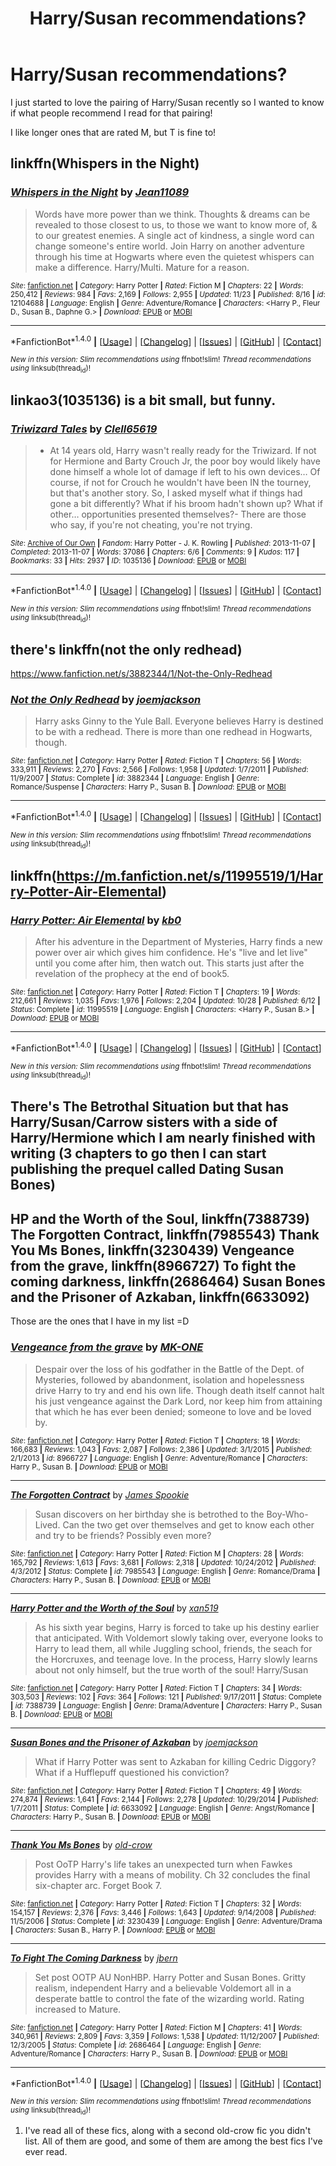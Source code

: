 #+TITLE: Harry/Susan recommendations?

* Harry/Susan recommendations?
:PROPERTIES:
:Author: IrishNewton
:Score: 10
:DateUnix: 1480194333.0
:DateShort: 2016-Nov-27
:END:
I just started to love the pairing of Harry/Susan recently so I wanted to know if what people recommend I read for that pairing!

I like longer ones that are rated M, but T is fine to!


** linkffn(Whispers in the Night)
:PROPERTIES:
:Author: Ch1pp
:Score: 2
:DateUnix: 1480208001.0
:DateShort: 2016-Nov-27
:END:

*** [[http://www.fanfiction.net/s/12104688/1/][*/Whispers in the Night/*]] by [[https://www.fanfiction.net/u/4926128/Jean11089][/Jean11089/]]

#+begin_quote
  Words have more power than we think. Thoughts & dreams can be revealed to those closest to us, to those we want to know more of, & to our greatest enemies. A single act of kindness, a single word can change someone's entire world. Join Harry on another adventure through his time at Hogwarts where even the quietest whispers can make a difference. Harry/Multi. Mature for a reason.
#+end_quote

^{/Site/: [[http://www.fanfiction.net/][fanfiction.net]] *|* /Category/: Harry Potter *|* /Rated/: Fiction M *|* /Chapters/: 22 *|* /Words/: 250,412 *|* /Reviews/: 984 *|* /Favs/: 2,169 *|* /Follows/: 2,955 *|* /Updated/: 11/23 *|* /Published/: 8/16 *|* /id/: 12104688 *|* /Language/: English *|* /Genre/: Adventure/Romance *|* /Characters/: <Harry P., Fleur D., Susan B., Daphne G.> *|* /Download/: [[http://www.ff2ebook.com/old/ffn-bot/index.php?id=12104688&source=ff&filetype=epub][EPUB]] or [[http://www.ff2ebook.com/old/ffn-bot/index.php?id=12104688&source=ff&filetype=mobi][MOBI]]}

--------------

*FanfictionBot*^{1.4.0} *|* [[[https://github.com/tusing/reddit-ffn-bot/wiki/Usage][Usage]]] | [[[https://github.com/tusing/reddit-ffn-bot/wiki/Changelog][Changelog]]] | [[[https://github.com/tusing/reddit-ffn-bot/issues/][Issues]]] | [[[https://github.com/tusing/reddit-ffn-bot/][GitHub]]] | [[[https://www.reddit.com/message/compose?to=tusing][Contact]]]

^{/New in this version: Slim recommendations using/ ffnbot!slim! /Thread recommendations using/ linksub(thread_id)!}
:PROPERTIES:
:Author: FanfictionBot
:Score: 1
:DateUnix: 1480208045.0
:DateShort: 2016-Nov-27
:END:


** linkao3(1035136) is a bit small, but funny.
:PROPERTIES:
:Score: 2
:DateUnix: 1480217506.0
:DateShort: 2016-Nov-27
:END:

*** [[http://archiveofourown.org/works/1035136][*/Triwizard Tales/*]] by [[http://www.archiveofourown.org/users/Clell65619/pseuds/Clell65619][/Clell65619/]]

#+begin_quote
  - At 14 years old, Harry wasn't really ready for the Triwizard. If not for Hermione and Barty Crouch Jr, the poor boy would likely have done himself a whole lot of damage if left to his own devices... Of course, if not for Crouch he wouldn't have been IN the tourney, but that's another story. So, I asked myself what if things had gone a bit differently? What if his broom hadn't shown up? What if other... opportunities presented themselves?- There are those who say, if you're not cheating, you're not trying.
#+end_quote

^{/Site/: [[http://www.archiveofourown.org/][Archive of Our Own]] *|* /Fandom/: Harry Potter - J. K. Rowling *|* /Published/: 2013-11-07 *|* /Completed/: 2013-11-07 *|* /Words/: 37086 *|* /Chapters/: 6/6 *|* /Comments/: 9 *|* /Kudos/: 117 *|* /Bookmarks/: 33 *|* /Hits/: 2937 *|* /ID/: 1035136 *|* /Download/: [[http://archiveofourown.org/downloads/Cl/Clell65619/1035136/Triwizard%20Tales.epub?updated_at=1387615464][EPUB]] or [[http://archiveofourown.org/downloads/Cl/Clell65619/1035136/Triwizard%20Tales.mobi?updated_at=1387615464][MOBI]]}

--------------

*FanfictionBot*^{1.4.0} *|* [[[https://github.com/tusing/reddit-ffn-bot/wiki/Usage][Usage]]] | [[[https://github.com/tusing/reddit-ffn-bot/wiki/Changelog][Changelog]]] | [[[https://github.com/tusing/reddit-ffn-bot/issues/][Issues]]] | [[[https://github.com/tusing/reddit-ffn-bot/][GitHub]]] | [[[https://www.reddit.com/message/compose?to=tusing][Contact]]]

^{/New in this version: Slim recommendations using/ ffnbot!slim! /Thread recommendations using/ linksub(thread_id)!}
:PROPERTIES:
:Author: FanfictionBot
:Score: 1
:DateUnix: 1480217571.0
:DateShort: 2016-Nov-27
:END:


** there's linkffn(not the only redhead)

[[https://www.fanfiction.net/s/3882344/1/Not-the-Only-Redhead]]
:PROPERTIES:
:Author: sfjoellen
:Score: 1
:DateUnix: 1480200022.0
:DateShort: 2016-Nov-27
:END:

*** [[http://www.fanfiction.net/s/3882344/1/][*/Not the Only Redhead/*]] by [[https://www.fanfiction.net/u/1220065/joemjackson][/joemjackson/]]

#+begin_quote
  Harry asks Ginny to the Yule Ball. Everyone believes Harry is destined to be with a redhead. There is more than one redhead in Hogwarts, though.
#+end_quote

^{/Site/: [[http://www.fanfiction.net/][fanfiction.net]] *|* /Category/: Harry Potter *|* /Rated/: Fiction T *|* /Chapters/: 56 *|* /Words/: 333,911 *|* /Reviews/: 2,270 *|* /Favs/: 2,566 *|* /Follows/: 1,958 *|* /Updated/: 1/7/2011 *|* /Published/: 11/9/2007 *|* /Status/: Complete *|* /id/: 3882344 *|* /Language/: English *|* /Genre/: Romance/Suspense *|* /Characters/: Harry P., Susan B. *|* /Download/: [[http://www.ff2ebook.com/old/ffn-bot/index.php?id=3882344&source=ff&filetype=epub][EPUB]] or [[http://www.ff2ebook.com/old/ffn-bot/index.php?id=3882344&source=ff&filetype=mobi][MOBI]]}

--------------

*FanfictionBot*^{1.4.0} *|* [[[https://github.com/tusing/reddit-ffn-bot/wiki/Usage][Usage]]] | [[[https://github.com/tusing/reddit-ffn-bot/wiki/Changelog][Changelog]]] | [[[https://github.com/tusing/reddit-ffn-bot/issues/][Issues]]] | [[[https://github.com/tusing/reddit-ffn-bot/][GitHub]]] | [[[https://www.reddit.com/message/compose?to=tusing][Contact]]]

^{/New in this version: Slim recommendations using/ ffnbot!slim! /Thread recommendations using/ linksub(thread_id)!}
:PROPERTIES:
:Author: FanfictionBot
:Score: 1
:DateUnix: 1480200057.0
:DateShort: 2016-Nov-27
:END:


** linkffn([[https://m.fanfiction.net/s/11995519/1/Harry-Potter-Air-Elemental]])
:PROPERTIES:
:Author: Mrveggiez
:Score: 1
:DateUnix: 1480382074.0
:DateShort: 2016-Nov-29
:END:

*** [[http://www.fanfiction.net/s/11995519/1/][*/Harry Potter: Air Elemental/*]] by [[https://www.fanfiction.net/u/1251524/kb0][/kb0/]]

#+begin_quote
  After his adventure in the Department of Mysteries, Harry finds a new power over air which gives him confidence. He's "live and let live" until you come after him, then watch out. This starts just after the revelation of the prophecy at the end of book5.
#+end_quote

^{/Site/: [[http://www.fanfiction.net/][fanfiction.net]] *|* /Category/: Harry Potter *|* /Rated/: Fiction T *|* /Chapters/: 19 *|* /Words/: 212,661 *|* /Reviews/: 1,035 *|* /Favs/: 1,976 *|* /Follows/: 2,204 *|* /Updated/: 10/28 *|* /Published/: 6/12 *|* /Status/: Complete *|* /id/: 11995519 *|* /Language/: English *|* /Characters/: <Harry P., Susan B.> *|* /Download/: [[http://www.ff2ebook.com/old/ffn-bot/index.php?id=11995519&source=ff&filetype=epub][EPUB]] or [[http://www.ff2ebook.com/old/ffn-bot/index.php?id=11995519&source=ff&filetype=mobi][MOBI]]}

--------------

*FanfictionBot*^{1.4.0} *|* [[[https://github.com/tusing/reddit-ffn-bot/wiki/Usage][Usage]]] | [[[https://github.com/tusing/reddit-ffn-bot/wiki/Changelog][Changelog]]] | [[[https://github.com/tusing/reddit-ffn-bot/issues/][Issues]]] | [[[https://github.com/tusing/reddit-ffn-bot/][GitHub]]] | [[[https://www.reddit.com/message/compose?to=tusing][Contact]]]

^{/New in this version: Slim recommendations using/ ffnbot!slim! /Thread recommendations using/ linksub(thread_id)!}
:PROPERTIES:
:Author: FanfictionBot
:Score: 1
:DateUnix: 1480382094.0
:DateShort: 2016-Nov-29
:END:


** There's The Betrothal Situation but that has Harry/Susan/Carrow sisters with a side of Harry/Hermione which I am nearly finished with writing (3 chapters to go then I can start publishing the prequel called Dating Susan Bones)
:PROPERTIES:
:Author: GryffindorTom
:Score: 1
:DateUnix: 1480720108.0
:DateShort: 2016-Dec-03
:END:


** *HP and the Worth of the Soul*, linkffn(7388739) *The Forgotten Contract*, linkffn(7985543) *Thank You Ms Bones*, linkffn(3230439) *Vengeance from the grave*, linkffn(8966727) *To fight the coming darkness*, linkffn(2686464) *Susan Bones and the Prisoner of Azkaban*, linkffn(6633092)

Those are the ones that I have in my list =D
:PROPERTIES:
:Author: bigbootymuncher69
:Score: 1
:DateUnix: 1480203196.0
:DateShort: 2016-Nov-27
:END:

*** [[http://www.fanfiction.net/s/8966727/1/][*/Vengeance from the grave/*]] by [[https://www.fanfiction.net/u/2840040/MK-ONE][/MK-ONE/]]

#+begin_quote
  Despair over the loss of his godfather in the Battle of the Dept. of Mysteries, followed by abandonment, isolation and hopelessness drive Harry to try and end his own life. Though death itself cannot halt his just vengeance against the Dark Lord, nor keep him from attaining that which he has ever been denied; someone to love and be loved by.
#+end_quote

^{/Site/: [[http://www.fanfiction.net/][fanfiction.net]] *|* /Category/: Harry Potter *|* /Rated/: Fiction T *|* /Chapters/: 18 *|* /Words/: 166,683 *|* /Reviews/: 1,043 *|* /Favs/: 2,087 *|* /Follows/: 2,386 *|* /Updated/: 3/1/2015 *|* /Published/: 2/1/2013 *|* /id/: 8966727 *|* /Language/: English *|* /Genre/: Adventure/Romance *|* /Characters/: Harry P., Susan B. *|* /Download/: [[http://www.ff2ebook.com/old/ffn-bot/index.php?id=8966727&source=ff&filetype=epub][EPUB]] or [[http://www.ff2ebook.com/old/ffn-bot/index.php?id=8966727&source=ff&filetype=mobi][MOBI]]}

--------------

[[http://www.fanfiction.net/s/7985543/1/][*/The Forgotten Contract/*]] by [[https://www.fanfiction.net/u/649126/James-Spookie][/James Spookie/]]

#+begin_quote
  Susan discovers on her birthday she is betrothed to the Boy-Who-Lived. Can the two get over themselves and get to know each other and try to be friends? Possibly even more?
#+end_quote

^{/Site/: [[http://www.fanfiction.net/][fanfiction.net]] *|* /Category/: Harry Potter *|* /Rated/: Fiction M *|* /Chapters/: 28 *|* /Words/: 165,792 *|* /Reviews/: 1,613 *|* /Favs/: 3,681 *|* /Follows/: 2,318 *|* /Updated/: 10/24/2012 *|* /Published/: 4/3/2012 *|* /Status/: Complete *|* /id/: 7985543 *|* /Language/: English *|* /Genre/: Romance/Drama *|* /Characters/: Harry P., Susan B. *|* /Download/: [[http://www.ff2ebook.com/old/ffn-bot/index.php?id=7985543&source=ff&filetype=epub][EPUB]] or [[http://www.ff2ebook.com/old/ffn-bot/index.php?id=7985543&source=ff&filetype=mobi][MOBI]]}

--------------

[[http://www.fanfiction.net/s/7388739/1/][*/Harry Potter and the Worth of the Soul/*]] by [[https://www.fanfiction.net/u/3249235/xan519][/xan519/]]

#+begin_quote
  As his sixth year begins, Harry is forced to take up his destiny earlier that anticipated. With Voldemort slowly taking over, everyone looks to Harry to lead them, all while Juggling school, friends, the seach for the Horcruxes, and teenage love. In the process, Harry slowly learns about not only himself, but the true worth of the soul! Harry/Susan
#+end_quote

^{/Site/: [[http://www.fanfiction.net/][fanfiction.net]] *|* /Category/: Harry Potter *|* /Rated/: Fiction T *|* /Chapters/: 34 *|* /Words/: 303,503 *|* /Reviews/: 102 *|* /Favs/: 364 *|* /Follows/: 121 *|* /Published/: 9/17/2011 *|* /Status/: Complete *|* /id/: 7388739 *|* /Language/: English *|* /Genre/: Drama/Adventure *|* /Characters/: Harry P., Susan B. *|* /Download/: [[http://www.ff2ebook.com/old/ffn-bot/index.php?id=7388739&source=ff&filetype=epub][EPUB]] or [[http://www.ff2ebook.com/old/ffn-bot/index.php?id=7388739&source=ff&filetype=mobi][MOBI]]}

--------------

[[http://www.fanfiction.net/s/6633092/1/][*/Susan Bones and the Prisoner of Azkaban/*]] by [[https://www.fanfiction.net/u/1220065/joemjackson][/joemjackson/]]

#+begin_quote
  What if Harry Potter was sent to Azkaban for killing Cedric Diggory? What if a Hufflepuff questioned his conviction?
#+end_quote

^{/Site/: [[http://www.fanfiction.net/][fanfiction.net]] *|* /Category/: Harry Potter *|* /Rated/: Fiction T *|* /Chapters/: 49 *|* /Words/: 274,874 *|* /Reviews/: 1,641 *|* /Favs/: 2,144 *|* /Follows/: 2,278 *|* /Updated/: 10/29/2014 *|* /Published/: 1/7/2011 *|* /Status/: Complete *|* /id/: 6633092 *|* /Language/: English *|* /Genre/: Angst/Romance *|* /Characters/: Harry P., Susan B. *|* /Download/: [[http://www.ff2ebook.com/old/ffn-bot/index.php?id=6633092&source=ff&filetype=epub][EPUB]] or [[http://www.ff2ebook.com/old/ffn-bot/index.php?id=6633092&source=ff&filetype=mobi][MOBI]]}

--------------

[[http://www.fanfiction.net/s/3230439/1/][*/Thank You Ms Bones/*]] by [[https://www.fanfiction.net/u/616007/old-crow][/old-crow/]]

#+begin_quote
  Post OoTP Harry's life takes an unexpected turn when Fawkes provides Harry with a means of mobility. Ch 32 concludes the final six-chapter arc. Forget Book 7.
#+end_quote

^{/Site/: [[http://www.fanfiction.net/][fanfiction.net]] *|* /Category/: Harry Potter *|* /Rated/: Fiction T *|* /Chapters/: 32 *|* /Words/: 154,157 *|* /Reviews/: 2,376 *|* /Favs/: 3,446 *|* /Follows/: 1,643 *|* /Updated/: 9/14/2008 *|* /Published/: 11/5/2006 *|* /Status/: Complete *|* /id/: 3230439 *|* /Language/: English *|* /Genre/: Adventure/Drama *|* /Characters/: Susan B., Harry P. *|* /Download/: [[http://www.ff2ebook.com/old/ffn-bot/index.php?id=3230439&source=ff&filetype=epub][EPUB]] or [[http://www.ff2ebook.com/old/ffn-bot/index.php?id=3230439&source=ff&filetype=mobi][MOBI]]}

--------------

[[http://www.fanfiction.net/s/2686464/1/][*/To Fight The Coming Darkness/*]] by [[https://www.fanfiction.net/u/940359/jbern][/jbern/]]

#+begin_quote
  Set post OOTP AU NonHBP. Harry Potter and Susan Bones. Gritty realism, independent Harry and a believable Voldemort all in a desperate battle to control the fate of the wizarding world. Rating increased to Mature.
#+end_quote

^{/Site/: [[http://www.fanfiction.net/][fanfiction.net]] *|* /Category/: Harry Potter *|* /Rated/: Fiction M *|* /Chapters/: 41 *|* /Words/: 340,961 *|* /Reviews/: 2,809 *|* /Favs/: 3,359 *|* /Follows/: 1,538 *|* /Updated/: 11/12/2007 *|* /Published/: 12/3/2005 *|* /Status/: Complete *|* /id/: 2686464 *|* /Language/: English *|* /Genre/: Adventure/Romance *|* /Characters/: Harry P., Susan B. *|* /Download/: [[http://www.ff2ebook.com/old/ffn-bot/index.php?id=2686464&source=ff&filetype=epub][EPUB]] or [[http://www.ff2ebook.com/old/ffn-bot/index.php?id=2686464&source=ff&filetype=mobi][MOBI]]}

--------------

*FanfictionBot*^{1.4.0} *|* [[[https://github.com/tusing/reddit-ffn-bot/wiki/Usage][Usage]]] | [[[https://github.com/tusing/reddit-ffn-bot/wiki/Changelog][Changelog]]] | [[[https://github.com/tusing/reddit-ffn-bot/issues/][Issues]]] | [[[https://github.com/tusing/reddit-ffn-bot/][GitHub]]] | [[[https://www.reddit.com/message/compose?to=tusing][Contact]]]

^{/New in this version: Slim recommendations using/ ffnbot!slim! /Thread recommendations using/ linksub(thread_id)!}
:PROPERTIES:
:Author: FanfictionBot
:Score: 1
:DateUnix: 1480203237.0
:DateShort: 2016-Nov-27
:END:

**** I've read all of these fics, along with a second old-crow fic you didn't list. All of them are good, and some of them are among the best fics I've ever read.
:PROPERTIES:
:Score: 1
:DateUnix: 1480206800.0
:DateShort: 2016-Nov-27
:END:
